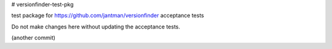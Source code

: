 # versionfinder-test-pkg

test package for https://github.com/jantman/versionfinder acceptance tests

Do not make changes here without updating the acceptance tests.

(another commit)